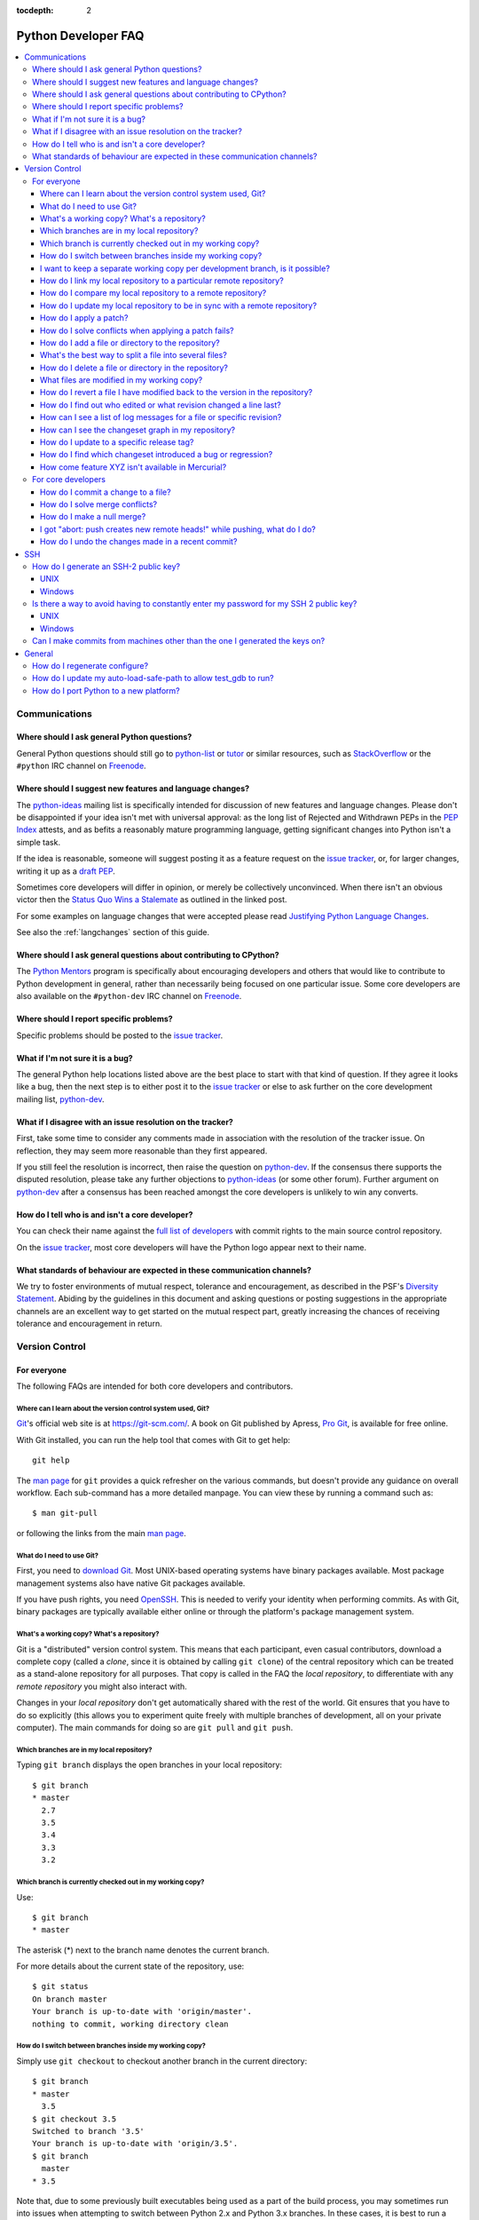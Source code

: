 :tocdepth: 2

.. _faq:

Python Developer FAQ
~~~~~~~~~~~~~~~~~~~~

.. contents::
   :local:


Communications
==============


Where should I ask general Python questions?
--------------------------------------------

General Python questions should still go to `python-list`_ or `tutor`_
or similar resources, such as StackOverflow_ or the ``#python`` IRC channel
on Freenode_.

.. _python-list: http://mail.python.org/mailman/listinfo/python-list
.. _tutor: http://mail.python.org/mailman/listinfo/tutor
.. _StackOverflow: http://stackoverflow.com/
.. _Freenode: http://freenode.net/


.. index::
   single: PEP process; in FAQ

.. _suggesting-changes:

Where should I suggest new features and language changes?
---------------------------------------------------------

The `python-ideas`_ mailing list is specifically intended for discussion of
new features and language changes. Please don't be disappointed if your
idea isn't met with universal approval: as the long list of Rejected and
Withdrawn PEPs in the `PEP Index`_ attests, and as befits a reasonably mature
programming language, getting significant changes into Python isn't a simple
task.

If the idea is reasonable, someone will suggest posting it as a feature
request on the `issue tracker`_, or, for larger changes, writing it up as
a `draft PEP`_.

Sometimes core developers will differ in opinion, or merely be collectively
unconvinced. When there isn't an obvious victor then the
`Status Quo Wins a Stalemate`_ as outlined in the linked post.

For some examples on language changes that were accepted please read
`Justifying Python Language Changes`_.

See also the :ref:`langchanges` section of this guide.

.. _python-ideas: http://mail.python.org/mailman/listinfo/python-ideas
.. _issue tracker: http://bugs.python.org
.. _PEP Index: http://www.python.org/dev/peps/
.. _draft PEP: http://www.python.org/dev/peps/pep-0001/
.. _Status Quo Wins a Stalemate: http://www.curiousefficiency.org/posts/2011/02/status-quo-wins-stalemate.html
.. _Justifying Python Language Changes: http://www.curiousefficiency.org/posts/2011/02/justifying-python-language-changes.html

Where should I ask general questions about contributing to CPython?
-------------------------------------------------------------------

The `Python Mentors`_ program is specifically about encouraging
developers and others that would like to contribute to Python development in
general, rather than necessarily being focused on one particular issue.
Some core developers are also available on the ``#python-dev`` IRC channel on
Freenode_.

.. _Python Mentors: http://pythonmentors.com


Where should I report specific problems?
----------------------------------------

Specific problems should be posted to the `issue tracker`_.


What if I'm not sure it is a bug?
---------------------------------

The general Python help locations listed above are the best place to start
with that kind of question. If they agree it looks like a bug, then the
next step is to either post it to the `issue tracker`_ or else to ask further
on the core development mailing list, `python-dev`_.

.. _python-dev: http://mail.python.org/mailman/listinfo/python-dev


What if I disagree with an issue resolution on the tracker?
-----------------------------------------------------------

First, take some time to consider any comments made in association with the
resolution of the tracker issue. On reflection, they may seem more reasonable
than they first appeared.

If you still feel the resolution is incorrect, then raise the question on
`python-dev`_. If the consensus there supports the disputed resolution, please
take any further objections to `python-ideas`_ (or some other forum). Further
argument on `python-dev`_ after a consensus has been reached amongst the core
developers is unlikely to win any converts.


How do I tell who is and isn't a core developer?
------------------------------------------------

You can check their name against the `full list of developers`_ with commit
rights to the main source control repository.

On the `issue tracker`_, most core developers will have the Python logo
appear next to their name.

.. _full list of developers: https://hg.python.org/committers.txt


What standards of behaviour are expected in these communication channels?
-------------------------------------------------------------------------

We try to foster environments of mutual respect, tolerance and encouragement,
as described in the PSF's `Diversity Statement`_. Abiding by the guidelines
in this document and asking questions or posting suggestions in the
appropriate channels are an excellent way to get started on the mutual respect
part, greatly increasing the chances of receiving tolerance and encouragement
in return.

.. _Diversity Statement: http://www.python.org/psf/diversity/


Version Control
===============

For everyone
------------

The following FAQs are intended for both core developers and contributors.

Where can I learn about the version control system used, Git?
''''''''''''''''''''''''''''''''''''''''''''''''''''''''''''''''''''''''

Git_'s official web site is at https://git-scm.com/.  A book on Git published
by Apress, `Pro Git`_, is available for free online.

With Git installed, you can run the help tool that comes with
Git to get help::

  git help

The `man page`_ for ``git`` provides a quick refresher on the various commands,
but doesn't provide any guidance on overall workflow. Each sub-command has a
more detailed manpage. You can view these by running a command such as::

    $ man git-pull

or following the links from the main `man page`_.

.. _Git: https://git-scm.com/
.. _Pro Git: https://git-scm.com/book/en/v2
.. _man page: https://www.kernel.org/pub/software/scm/git/docs/


What do I need to use Git?
''''''''''''''''''''''''''''''''

First, you need to `download Git`_.  Most UNIX-based operating systems
have binary packages available.  Most package management systems also
have native Git packages available.

If you have push rights, you need OpenSSH_.  This is needed to verify
your identity when performing commits. As with Git, binary packages
are typically available either online or through the platform's package
management system.

.. _download Git: https://git-scm.com/downloads
.. _OpenSSH: http://www.openssh.org/


What's a working copy? What's a repository?
'''''''''''''''''''''''''''''''''''''''''''

Git is a "distributed" version control system.  This means that each
participant, even casual contributors, download a complete copy (called a
*clone*, since it is obtained by calling ``git clone``) of the central
repository which can be treated as a stand-alone repository for all purposes.
That copy is called in the FAQ the *local repository*, to differentiate
with any *remote repository* you might also interact with.

Changes in your *local repository* don't get automatically shared with the
rest of the world.  Git ensures that you have to do so explicitly
(this allows you to experiment quite freely with multiple branches of
development, all on your private computer).  The main commands for doing
so are ``git pull`` and ``git push``.


Which branches are in my local repository?
''''''''''''''''''''''''''''''''''''''''''

Typing ``git branch`` displays the open branches in your local repository::

    $ git branch
    * master
      2.7
      3.5
      3.4
      3.3
      3.2

.. _git-current-branch:

Which branch is currently checked out in my working copy?
'''''''''''''''''''''''''''''''''''''''''''''''''''''''''

Use::

   $ git branch
   * master

The asterisk (\*) next to the branch name denotes the current branch.

For more details about the current state of the repository, use::

    $ git status
    On branch master
    Your branch is up-to-date with 'origin/master'.
    nothing to commit, working directory clean


.. _git-switch-branches:

How do I switch between branches inside my working copy?
''''''''''''''''''''''''''''''''''''''''''''''''''''''''

Simply use ``git checkout`` to checkout another branch in the current directory::

   $ git branch
   * master
     3.5
   $ git checkout 3.5
   Switched to branch '3.5'
   Your branch is up-to-date with 'origin/3.5'.
   $ git branch
     master
   * 3.5

Note that, due to some previously built executables being used as a part of
the build process, you may sometimes run into issues when attempting to
switch between Python 2.x and Python 3.x branches. In these cases, it is
best to run a ``make distclean`` to ensure that all previously built files
are removed.


I want to keep a separate working copy per development branch, is it possible?
''''''''''''''''''''''''''''''''''''''''''''''''''''''''''''''''''''''''''''''

Create several clones of your local repository::

   $ git clone cpython py35
   Cloning into 'py35'...
   remote: Counting objects: 629890, done.
   remote: Total 629890 (delta 0), reused 0 (delta 0), pack-reused 629889
   Receiving objects: 100% (629890/629890), 216.81 MiB | 3.58 MiB/s, done.
   Resolving deltas: 100% (503219/503219), done.
   Checking connectivity... done.
   $ cd py35
   $ git checkout 3.5
   Switched to branch '3.5'
   Your branch is up-to-date with 'origin/3.5'.

.. _git-paths:

How do I link my local repository to a particular remote repository?
''''''''''''''''''''''''''''''''''''''''''''''''''''''''''''''''''''

Your local repository is linked by default to the remote repository it
was *cloned* from. If you would like to link to a different remote, first add
the remote::

    $ git remote add myremote <remote url>

Then set it as the upstream::

    $ git branch --set-upstream-to myremote/<branch name>


How do I compare my local repository to a remote repository?
''''''''''''''''''''''''''''''''''''''''''''''''''''''''''''

To display the list of changes that are in your local repository, but not
in the remote, use::

    $ git log origin/master..

This is the list of changes that will be sent if you call
``git push``.  It does **not** include any :ref:`uncommitted
changes <hg-status>` in your working copy!

Conversely, for the list of changes that are in the remote repository but
not in the local, use::

    $ git log ..origin/master

This is the list of changes that will be retrieved if you call
``git pull``.

Note that these commands will not query the latest state of the remote
repository, but instead the state the repository was in the last time you ran a
command such as ``git fetch`` or ``git pull``. To update the state of remote
branches, run::

    $ git remote update


How do I update my local repository to be in sync with a remote repository?
'''''''''''''''''''''''''''''''''''''''''''''''''''''''''''''''''''''''''''

Run::

    $ git pull --ff-only <remote> <branch name>

For example::

    $ git pull --ff-only origin master

from the repository you wish to pull the latest changes into.  Most of the
time, that repository is a clone of the repository you want to pull from,
so you can simply type::

   $ git pull --ff-only


How do I apply a patch?
'''''''''''''''''''''''

If you want to try out or review a patch generated using Mercurial, do::

   patch -p1 < somework.patch

This will apply the changes in your working copy without committing them.
If the patch was not created by Mercurial (for example, a patch created by
Subversion and thus lacking any ``a``/``b`` directory prefixes in the patch),
replace ``-p1`` with ``-p0``.

If the patch contains renames, deletions or copies, and you intend committing
it after your review, you might prefer using::

   hg import --no-commit somework.patch

If you want to work on the patch using mq_ (Mercurial Queues), type instead::

   hg qimport somework.patch

This will create a patch in your queue with a name that matches the filename.
You can use the ``-n`` argument to specify a different name.  To have the
patch applied to the working copy, type::

   hg qpush

Finally, to delete the patch, first un-apply it if necessary using ``hg qpop``,
then do::

   hg qdelete somework.patch

.. _extended diff format: http://www.selenic.com/mercurial/hg.1.html#diffs
.. _mq: https://www.mercurial-scm.org/wiki/MqExtension


.. _merge-patch:

How do I solve conflicts when applying a patch fails?
'''''''''''''''''''''''''''''''''''''''''''''''''''''

The standard ``patch`` command, as well as ``hg import``, will produce
unhelpful ``*.rej`` files when it fails applying parts of a patch.
We suggest you try the mpatch_ utility, which can help resolve a number of
common causes of patch rejects.

To make use of ``mpatch`` transparent, you can define a shell alias in one
of your startup files.  For example, if you want it to open the ``kdiff3``
merge program to fix failing patch hunks::

   alias patch='mpatch --merge=kdiff3'

or if you want it to automatically solve conflicts by using heuristics::

   alias patch='mpatch --auto --no-merge'

.. _mpatch: http://oss.oracle.com/~mason/mpatch/


How do I add a file or directory to the repository?
'''''''''''''''''''''''''''''''''''''''''''''''''''

Simply specify the path to the file or directory to add and run::

 hg add PATH

If ``PATH`` is a directory, Mercurial will recursively add any files in that
directory and its descendants.

If you want Mercurial to figure out by itself which files should be added
and/or removed, just run::

 hg addremove

**Be careful** though, as it might add some files that are not desired in
the repository (such as build products, cache files, or other data).

You will then need to run ``hg commit`` (as discussed below) to commit
the file(s) to your local repository.


What's the best way to split a file into several files?
'''''''''''''''''''''''''''''''''''''''''''''''''''''''

To split a file into several files (e.g. a module converted to a package or a
long doc file divided in two separate documents) use ``hg copy``::

    hg copy module.rst module2.rst

and then remove the parts that are not necessary from ``module.rst`` and
``module2.rst``.  This allows Mercurial to know that the content of
``module2.rst`` used to be in ``module.rst``, and will make subsequent merges
easier.  If necessary, you can also use ``hg copy`` several times.

If you simply create ``module2.rst``, add it with ``hg add``, and copy part of
the content from ``module.rst``, Mercurial won't know that the two file are
related.


How do I delete a file or directory in the repository?
''''''''''''''''''''''''''''''''''''''''''''''''''''''

Specify the path to be removed with::

 hg remove PATH

This will remove the file or the directory from your working copy; you will
have to :ref:`commit your changes <hg-commit>` for the removal to be recorded
in your local repository.


.. _hg-status:

What files are modified in my working copy?
'''''''''''''''''''''''''''''''''''''''''''

Running::

 hg status

will list any pending changes in the working copy.  These changes will get
committed to the local repository if you issue an ``hg commit`` without
specifying any path.

Some
key indicators that can appear in the first column of output are:

   =  ===========================
   A  Scheduled to be added
   R  Scheduled to be removed
   M  Modified locally
   ?  Not under version control
   =  ===========================

If you want a line-by-line listing of the differences, use::

 hg diff


How do I revert a file I have modified back to the version in the repository?
'''''''''''''''''''''''''''''''''''''''''''''''''''''''''''''''''''''''''''''

Running::

 hg revert PATH

will revert ``PATH`` to its version in the repository, throwing away any
changes you made locally.  If you run::

 hg revert -a

from the root of your working copy it will recursively restore everything
to match up with the repository.


How do I find out who edited or what revision changed a line last?
''''''''''''''''''''''''''''''''''''''''''''''''''''''''''''''''''

You want::

 hg annotate PATH

This will output to stdout every line of the file along with which revision
last modified that line.  When you have the revision number, it is then
easy to :ref:`display it in detail <hg-log-rev>`.


.. _hg-log:

How can I see a list of log messages for a file or specific revision?
'''''''''''''''''''''''''''''''''''''''''''''''''''''''''''''''''''''

To see the history of changes for a specific file, run::

 hg log -v [PATH]

That will list all messages of revisions which modified the file specified
in ``PATH``.  If ``PATH`` is omitted, all revisions are listed.

If you want to display line-by-line differences for each revision as well,
add the ``-p`` option::

 hg log -vp [PATH]

.. _hg-log-rev:

If you want to view the differences for a specific revision, run::

 hg log -vp -r <revision number>


How can I see the changeset graph in my repository?
'''''''''''''''''''''''''''''''''''''''''''''''''''

In Mercurial repositories, changesets don't form a simple list, but rather
a graph: every changeset has one or two parents (it's called a merge changeset
in the latter case), and can have any number of children.

The graphlog_ extension is very useful for examining the structure of the
changeset graph.  It is bundled with Mercurial.

Graphical tools, such as TortoiseHG, will display the changeset graph
by default.

.. _graphlog: https://www.mercurial-scm.org/wiki/GraphlogExtension


How do I update to a specific release tag?
''''''''''''''''''''''''''''''''''''''''''

Run::

   hg tags

to get a list of tags.  To update your working copy to a specific tag, use::

   hg update <tag>


How do I find which changeset introduced a bug or regression?
'''''''''''''''''''''''''''''''''''''''''''''''''''''''''''''

``hg bisect``, as the name indicates, helps you do a bisection of a range of
changesets.

You need two changesets to start the search: one that is "good"
(doesn't have the bug), and one that is "bad" (has the bug).  Usually, you
have just noticed the bug in your working copy, so you can start with::

   hg bisect --bad

Then you must ``update`` to a previous changeset that doesn't have the bug.
You can conveniently choose a faraway changeset (for example a former release),
and check that it is indeed "good".  Then type::

   hg bisect --good

Mercurial will automatically bisect so as to narrow the range of possible
culprits, until a single changeset is isolated.  Each time Mercurial presents
you with a new changeset, re-compile Python and run the offending test, for
example::

   make -j2
   ./python -m test -uall test_sometest

Then, type either ``hg bisect --good`` or ``hg bisect --bad`` depending on
whether the test succeeded or failed.


How come feature XYZ isn't available in Mercurial?
''''''''''''''''''''''''''''''''''''''''''''''''''

Mercurial comes with many bundled extensions which can be explicitly enabled.
You can get a list of them by typing ``hg help extensions``.  Some of these
extensions, such as ``color``, can prettify output; others, such as ``fetch``
or ``graphlog``, add new Mercurial commands.

There are also many `configuration options`_ to tweak various aspects of the
command line and other Mercurial behaviour; typing `man hgrc`_ displays
their documentation inside your terminal.

In the end, please refer to the Mercurial `wiki`_, especially the pages about
`extensions`_ (including third-party ones) and the `tips and tricks`_.


.. _man hgrc: http://www.selenic.com/mercurial/hgrc.5.html
.. _wiki: https://www.mercurial-scm.org/wiki/
.. _extensions: https://www.mercurial-scm.org/wiki/UsingExtensions
.. _tips and tricks: https://www.mercurial-scm.org/wiki/TipsAndTricks
.. _configuration options: http://www.selenic.com/mercurial/hgrc.5.html


.. _core-devs-faqs:

For core developers
-------------------

These FAQs are intended mainly for core developers.


.. _hg-commit:

How do I commit a change to a file?
'''''''''''''''''''''''''''''''''''

To commit any changes to a file (which includes adding a new file or deleting
an existing one), you use the command::

 hg commit [PATH]

``PATH`` is optional: if it is omitted, all changes in your working copy
will be committed to the local repository.  When you commit, be sure that all
changes are desired by :ref:`reviewing them first <hg-status>`;
also, when making commits that you intend to push to public repositories,
you should **not** commit together unrelated changes.

To abort a commit that you are in the middle of, leave the message
empty (i.e., close the text editor without adding any text for the
message).  Mercurial will then abort the commit operation so that you can
try again later.

Once a change is committed to your local repository, it is still only visible
by you.  This means you are free to experiment with as many local commits
you feel like.

.. note::
   If you do not like the default text editor Mercurial uses for
   entering commit messages, you may specify a different editor,
   either by changing the ``EDITOR`` environment variable or by setting
   a Mercurial-specific editor in your global ``.hgrc`` with the ``editor``
   option in the ``[ui]`` section.


.. _hg-merge-conflicts:

How do I solve merge conflicts?
'''''''''''''''''''''''''''''''

The easiest way is to install KDiff3 --- Mercurial will open it automatically
in case of conflicts, and you can then use it to solve the conflicts and
save the resulting file(s).  KDiff3 will also take care of marking the
conflicts as resolved.

If you don't use a merge tool, you can use ``hg resolve --list`` to list the
conflicting files, resolve the conflicts manually, and the use
``hg resolve --mark <file path>`` to mark these conflicts as resolved.
You can also use ``hg resolve -am`` to mark all the conflicts as resolved.

.. note::
   Mercurial will use KDiff3 automatically if it's installed and it can find
   it --- you don't need to change any settings.  KDiff3 is also already
   included in the installer of TortoiseHg.  For more information, see
   https://www.mercurial-scm.org/wiki/KDiff3.


.. _hg-null-merge:

How do I make a null merge?
'''''''''''''''''''''''''''

If you committed something (e.g. on 3.6) that shouldn't be ported on newer
branches (e.g. on default), you have to do a *null merge*::

   cd 3.x
   hg merge 3.6
   hg revert -ar default
   hg resolve -am  # needed only if the merge created conflicts
   hg ci -m '#12345: null merge with 3.6.'

Before committing, ``hg status`` should list all the merged files as ``M``,
but ``hg diff`` should produce no output.  This will record the merge without
actually changing the content of the files.


.. _hg-heads-merge:

I got "abort: push creates new remote heads!" while pushing, what do I do?
''''''''''''''''''''''''''''''''''''''''''''''''''''''''''''''''''''''''''

If you see this message while pushing, it means that you committed something
on a clone that was not up to date, thus creating a new head.
This usually happens for two reasons:

1. You forgot to run ``hg pull`` and/or ``hg up`` before committing;
2. Someone else pushed on the main repo just before you, causing a push race;

First of all you should pull the new changesets using ``hg pull``.  Then you can
use ``hg heads`` to see which branches have multiple heads.

If only one branch has multiple heads, you can do::

   cd default
   hg heads .
   hg up csid-of-the-other-head
   hg merge
   hg ci -m 'Merge heads.'

``hg heads .``  will show you the two heads of the current branch: the one you
pulled and the one you created with your commit (you can also specify a branch
with ``hg heads <branch>``).  While not strictly necessary, it is highly
recommended to switch to the other head before merging.  This way you will be
merging only your changeset with the rest, and in case of conflicts it will be
a lot easier.

If more than one branch has multiple heads, you have to repeat these steps for
each branch.  Since this creates new changesets, you will also have to
:ref:`merge them between branches <branch-merge>`.  For example, if both ``3.6``
and ``default`` have multiple heads, you should first merge heads in ``3.6``,
then merge heads in ``default``, and finally merge ``3.6`` with ``default``
using ``hg merge 3.6`` as usual.

In order to avoid this, you should *always remember to pull and update before
committing*.


How do I undo the changes made in a recent commit?
''''''''''''''''''''''''''''''''''''''''''''''''''

First, this should not happen if you take the habit of :ref:`reviewing changes
<hg-status>` before committing them.

In any case, run::

 hg backout <revision number>

This will modify your working copy so that all changes in ``<revision number>``
(including added or deleted files) are undone.  You then need to :ref:`commit
<hg-commit>` these changes so that the backout gets permanently recorded.

.. note::
   These instructions are for Mercurial 1.7 and higher.  ``hg backout`` has
   a slightly different behaviour in versions before 1.7.


SSH
===

How do I generate an SSH-2 public key?
--------------------------------------

All generated SSH keys should be sent to hgaccounts@python.org for adding to the
list of keys. DSA keys are unacceptable.  To avoid a spam classification,
give a non-empty subject and body.  A reply will be sent, usually within a day
or two, when the key can be used.

UNIX
''''

Run::

  ssh-keygen -t ed25519

This will generate two files; your public key and your private key.  The public
key is in file ending in ``.pub``.

Windows
'''''''

Use PuTTYgen_ to generate your public key.  Choose the "SSH-2 RSA" radio button,
set 4096 as the key size, choose a password, and save the private key to a file.
Copy the section with the public key (using Alt-P) to a file; that file now has
your public key.

.. _PuTTYgen: http://www.chiark.greenend.org.uk/~sgtatham/putty/download.html


Is there a way to avoid having to constantly enter my password for my SSH 2 public key?
---------------------------------------------------------------------------------------

UNIX
''''

Use ``ssh-agent`` and ``ssh-add`` to register your private key with SSH for
your current session.  The simplest solution, though, is to use KeyChain_,
which is a shell script that will handle ``ssh-agent`` and ``ssh-add`` for you
once per login instead of per session.

.. _KeyChain: http://www.gentoo.org/proj/en/keychain/


.. _pageant:

Windows
'''''''

The Pageant program is bundled with TortoiseHg.  You can find it in its
installation directory (usually ``C:\Program Files (x86)\TortoiseHg\``);
you can also `download it separately
<http://www.chiark.greenend.org.uk/~sgtatham/putty/download.html>`_.

Running Pageant will prevent you from having to type your password constantly.
If you add a shortcut to Pageant to your Autostart group and edit the shortcut
so that the command line includes an argument to your private key then Pageant
will load the key every time you log in.


Can I make commits from machines other than the one I generated the keys on?
----------------------------------------------------------------------------

You can :ref:`make commits <hg-commit>` from any machine, since they will be
recorded in your *local repository*.

However, to push these changes to the remote server, you will need proper
credentials.  All you need is to make sure that the machine you want to
push changes from has both the public and private keys in the standard
place that ssh will look for them (i.e. ~/.ssh on Unix machines).
Please note that although the key file ending in .pub contains your
user name and machine name in it, that information is not used by the
verification process, therefore these key files can be moved to a
different computer and used for verification.  Please guard your keys
and never share your private key with anyone.  If you lose the media
on which your keys are stored or the machine on which your keys are
stored, be sure to report this to pydotorg@python.org at the same time
that you change your keys.


General
=======

How do I regenerate configure?
------------------------------

If a change is made to Python which relies on some POSIX system-specific
functionality (such as using a new system call), it is necessary to update the
``configure`` script to test for availability of the functionality.

Python's ``configure`` script is generated from ``configure.ac`` using Autoconf.
Instead of editing ``configure``, edit ``configure.ac`` and then run
``autoreconf`` to regenerate ``configure`` and a number of other files (such as
``pyconfig.h``.

When submitting a patch with changes made to ``configure.ac``, it is preferred
to leave out the generated files as differences between Autoconf versions
frequently results in many spurious changes cluttering the patch. Instead,
remind any potential reviewers on the tracker to run ``autoreconf``.

Note that running ``autoreconf`` is not the same as running ``autoconf``. For
example, ``autoconf`` by itself will not regenerate ``pyconfig.h.in``.
``autoreconf`` runs ``autoconf`` and a number of other tools repeatedly as is
appropriate.

Python's ``configure.ac`` script typically requires a specific version of
Autoconf.  At the moment, this reads: ``version_required(2.65)``

If the system copy of Autoconf does not match this version, you will need to
install your own copy of Autoconf.


How do I update my auto-load-safe-path to allow test_gdb to run?
----------------------------------------------------------------

``test_gdb`` attempts to automatically load additional Python specific
hooks into gdb in order to test them. Unfortunately, the command line
options it uses to do this aren't always supported correctly.

If ``test_gdb`` is being skipped with an "auto-loading has been declined"
message, then it is necessary to identify any Python build directories as
auto-load safe. One way to achieve this is to add a line like the following
to ``~/.gdbinit`` (edit the specific list of paths as appropriate)::

    add-auto-load-safe-path ~/devel/py3k:~/devel/py32:~/devel/py27


How do I port Python to a new platform?
---------------------------------------

The first step is to familiarize yourself with the development toolchain on
the platform in question, notably the C compiler. Make sure you can compile and
run a hello-world program using the target compiler.

Next, learn how to compile and run the Python interpreter on a platform to
which it has already been ported; preferably Unix, but Windows will
do, too. The build process for Python, in particular the ``Makefile`` in the
source distribution, will give you a hint on which files to compile
for Python.  Not all source files are relevant: some are platform
specific, others are only used in emergencies (e.g. ``getopt.c``).

It is not recommended to start porting Python without at least medium-level
understanding of your target platform; i.e. how it is generally used, how to
write platform specific apps, etc. Also, some Python knowledge is required, or
you will be unable to verify that your port is working correctly.

You will need a ``pyconfig.h`` file tailored for your platform.  You can
start with ``pyconfig.h.in``, read the comments, and turn on definitions that
apply to your platform.  Also, you will need a ``config.c`` file, which lists
the built-in modules you support.  Again, starting with
``Modules/config.c.in`` is recommended.

Finally, you will run into some things that are not supported on your
target platform.  Forget about the ``posix`` module in the beginning. You can
simply comment it out of the ``config.c`` file.

Keep working on it until you get a ``>>>`` prompt.  You may have to disable the
importing of ``site.py`` by passing the ``-S`` option. When you have a prompt,
bang on it until it executes very simple Python statements.

At some point you will want to use the ``os`` module; this is the time to start
thinking about what to do with the ``posix`` module.  It is okay to simply
comment out functions in the ``posix`` module that cause problems; the
remaining ones will be quite useful.

Before you are done, it is highly recommended to run the Python regression test
suite, as described in :ref:`runtests`.
